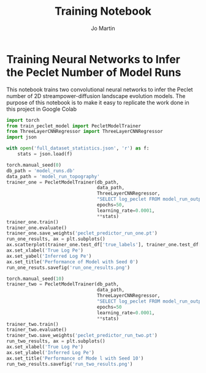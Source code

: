 #+title: Training Notebook
#+author: Jo Martin

* Training Neural Networks to Infer the Peclet Number of Model Runs
This notebook trains two convolutional neural networks to infer the Peclet number
of 2D streampower-diffusion landscape evolution models.  The purpose of this notebook
is to make it easy to replicate the work done in this project in Google Colab

#+BEGIN_SRC python :results output
import torch
from train_peclet_model import PecletModelTrainer
from ThreeLayerCNNRegressor import ThreeLayerCNNRegressor
import json
#+END_SRC

#+BEGIN_SRC python :tangle "python.py"
with open('full_dataset_statistics.json', 'r') as f:
    stats = json.load(f)
#+End_SRC

#+BEGIN_SRC python :results output
torch.manual_seed(0)
db_path = 'model_runs.db'
data_path = 'model_run_topography'
trainer_one = PecletModelTrainer(db_path,
                                 data_path,
                                 ThreeLayerCNNRegressor,
                                 "SELECT log_peclet FROM model_run_outputs",
                                 epochs=50,
                                 learning_rate=0.0001,
                                 **stats)
trainer_one.train()
trainer_one.evaluate()
trainer_one.save_weights('peclet_predictor_run_one.pt')
run_one_results, ax = plt.subplots()
ax.scatterplot(trainer_one.test_df['true_labels'], trainer_one.test_df['predictions'])
ax.set_xlabel('True Log Pe')
ax.set_yabel('Inferred Log Pe')
ax.set_title('Performance of Model with Seed 0')
run_one_resuts.savefig('run_one_results.png')
#+END_SRC

#+BEGIN_SRC python :results output
torch.manual_seed(10)
trainer_two = PecletModelTrainer(db_path,
                                 data_path,
                                 ThreeLayerCNNRegressor,
                                 "SELECT log_peclet FROM model_run_outputs",
                                 epochs=50
                                 learning_rate=0.0001,
                                 **stats)
trainer_two.train()
trainer_two.evaluate()
trainer_two.save_weights('peclet_predictor_run_two.pt')
run_two_results, ax = plt.subplots()
ax.set_xlabel('True Log Pe')
ax.set_ylabel('Inferred Log Pe')
ax.set_title('Performance of Mode l with Seed 10')
run_two_results.savefig('run_two_results.png')
#+END_SRC
